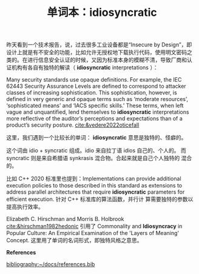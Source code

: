 :PROPERTIES:
:ID:       990f5dbe-b00b-43fb-94a5-bcdad79e8e59
:END:
#+LAYOUT: post
#+TITLE: 单词本：idiosyncratic
#+TAGS: English
#+CATEGORIES: language

昨天看到一个技术报告，说，过去很多工业设备都是“Insecure by Design”，即
设计上就是有不安全的功能，比如允许无授权地下载执行代码，使用明文密码之
类的。在进行信息安全认证的时候，又因为标准本身的模糊不清，导致厂商和认
证机构有各自有独特的解读（ *idiosyncratic* interpretations ）：

Many security standards use opaque definitions. For example, the IEC
62443 Security Assurance Levels are defined to correspond to attacker
classes of increasing sophistication. This sophistication, however, is
defined in very generic and opaque terms such as ‘moderate resources’,
‘sophisticated means’ and ‘IACS specific skills.’ These terms, when
left vague and unquantified, lend themselves to *idiosyncratic*
interpretations more reflective of the auditor’s perceptions and
expectations than of a product’s security posture. [[cite:&vedere2022oticefall]]

这里，我们遇到一个比较长的单词： *idiosyncratic* 意思是独特的、怪癖的。

这个词由 idio + syncratic 组成。idio 来自拉丁语 idios 自己的、个人的。
而 syncratic 则是来自希腊语 synkrasis 混合物。合起来就是自己个人独特的
混合的。

比如 C++ 2020 标准里也提到：Implementations can provide additional
execution policies to those described in this standard as extensions
to address parallel architectures that require *idiosyncratic*
parameters for efficient execution. 针对 C++ 标准库的算法函数，并行计
算需要独特的参数以提高执行效率。

Elizabeth C. Hirschman and Morris B. Holbrook
[[cite:&hirschman1982hedonic]] 引用了 Commonality and *Idiosyncracy* in
Popular Culture: An Empirical Examination of the 'Layers of Meaning'
Concept. 这里用了单词的名词形式，即独特风格之意思。

*References*
#+BEGIN_EXPORT latex
\iffalse % multiline comment
#+END_EXPORT
[[bibliography:~/docs/references.bib]]
#+BEGIN_EXPORT latex
\fi
\printbibliography[heading=none]
#+END_EXPORT
